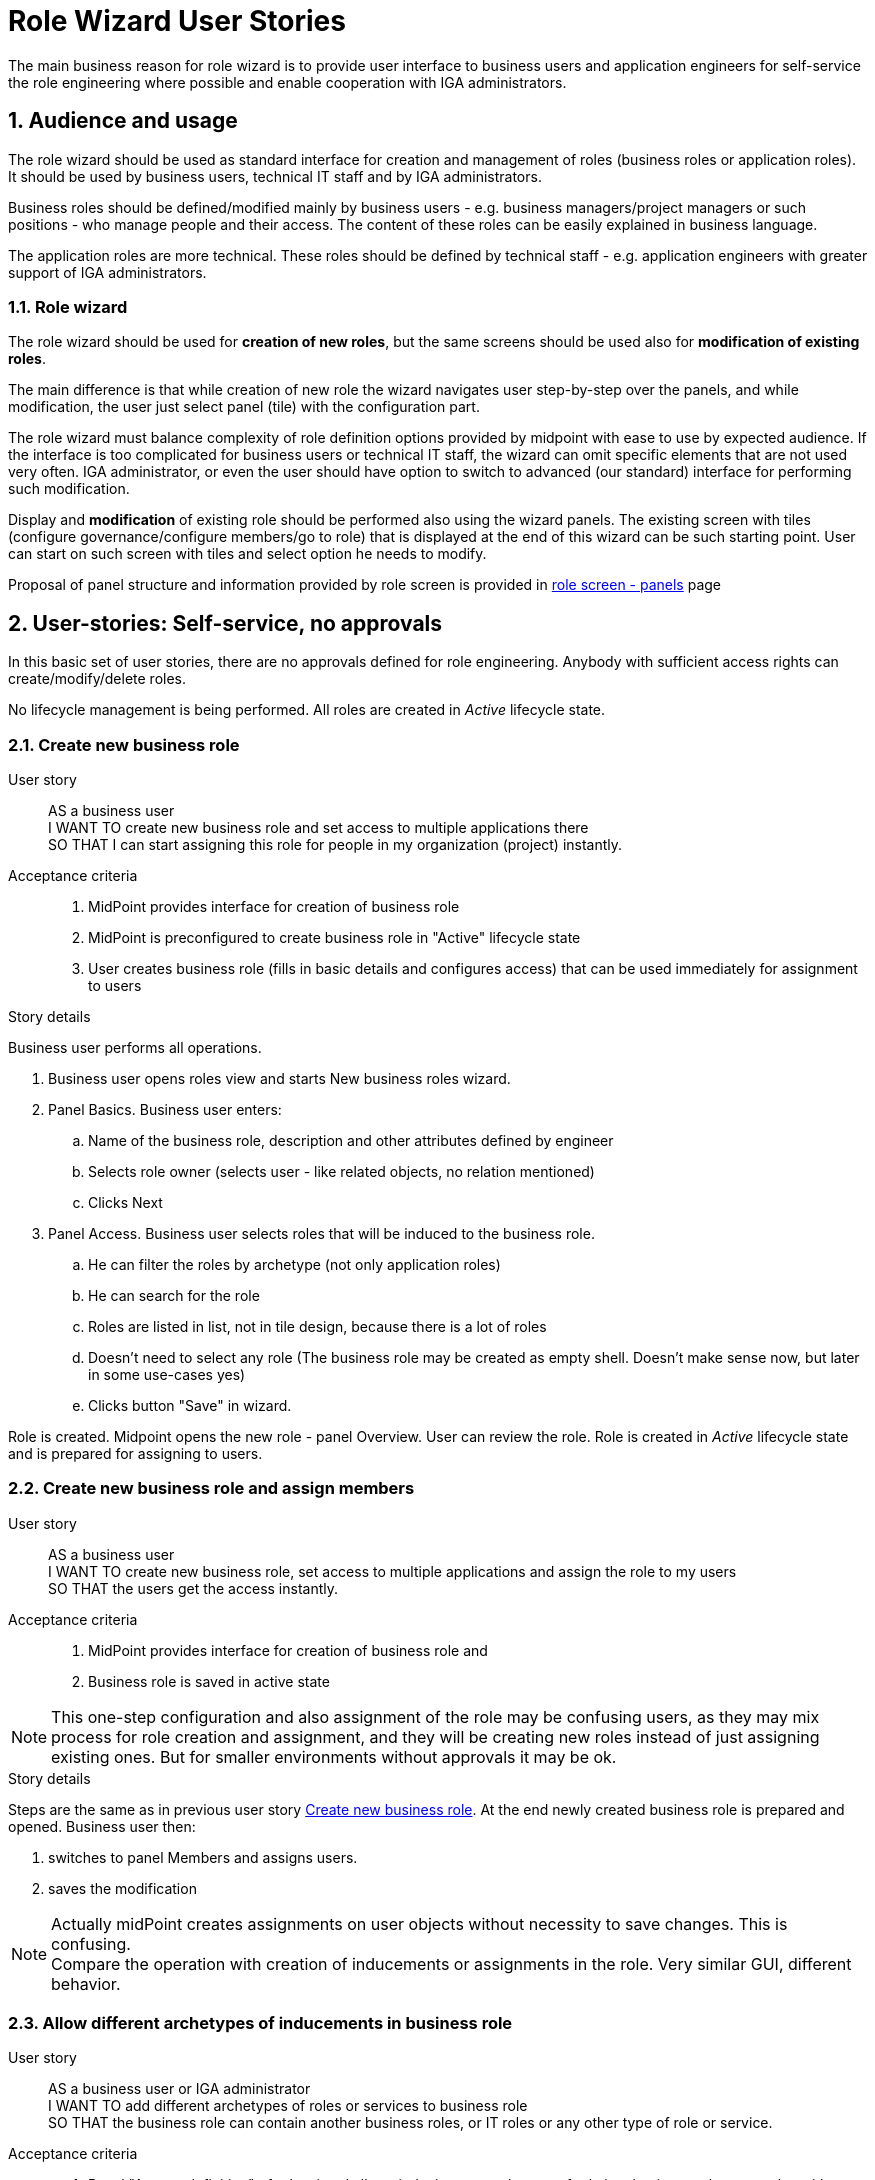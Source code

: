 = Role Wizard User Stories
:page-nav-title: Role wizard user stories
:page-display-order: 200
:page-toc: top
:toclevels: 2
:sectnums:
:sectnumlevels: 2

The main business reason for role wizard is to provide user interface to business users and application engineers for self-service the role engineering where possible and enable cooperation with IGA administrators.

== Audience and usage

The role wizard should be used as standard interface for creation and management of roles (business roles or application roles). It should be used by business users, technical IT staff and by IGA administrators.

Business roles should be defined/modified mainly by business users - e.g. business managers/project managers or such positions - who manage people and their access.
The content of these roles can be easily explained in business language.

The application roles are more technical.
These roles should be defined by technical staff - e.g. application engineers with greater support of IGA administrators.


=== Role wizard

The role wizard should be used for *creation of new roles*, but the same screens should be used also for *modification of existing roles*.

The main difference is that while creation of new role the wizard navigates user step-by-step over the panels, and while modification, the user just select panel (tile) with the configuration part.

The role wizard must balance complexity of role definition options provided by midpoint with ease to use by expected audience.
If the interface is too complicated for business users or technical IT staff, the wizard can omit specific elements that are not used very often.
IGA administrator, or even the user should have option to switch to advanced (our standard) interface for performing such modification.

Display and *modification* of existing role should be performed also using the wizard panels.
The existing screen with tiles (configure governance/configure members/go to role) that is displayed at the end of this wizard can be such starting point.
User can start on such screen with tiles and select option he needs to modify.

Proposal of panel structure and information provided by role screen is provided in xref:role-panels.adoc[role screen - panels] page

== User-stories: Self-service, no approvals

In this basic set of user stories, there are no approvals defined for role engineering. Anybody with sufficient access rights can create/modify/delete roles.

No lifecycle management is being performed. All roles are created in _Active_ lifecycle state.

[#_create_new_business_role]
=== Create new business role

User story::
AS a business user +
I WANT TO create new business role and set access to multiple applications there +
SO THAT I can start assigning this role for people in my organization (project) instantly.

Acceptance criteria::
. MidPoint provides interface for creation of business role
. MidPoint is preconfigured to create business role in "Active" lifecycle state
. User creates business role (fills in basic details and configures access) that can be used immediately for assignment to users

.Story details

Business user performs all operations.

. Business user opens roles view and starts New business roles wizard.
. Panel Basics. Business user enters:
.. Name of the business role, description and other attributes defined by engineer
.. Selects role owner (selects user - like related objects, no relation mentioned)
.. Clicks Next
. Panel Access. Business user selects roles that will be induced to the business role.
.. He can filter the roles by archetype (not only application roles)
.. He can search for the role
.. Roles are listed in list, not in tile design, because there is a lot of roles
.. Doesn't need to select any role (The business role may be created as empty shell. Doesn't make sense now, but later in some use-cases yes)
.. Clicks button "Save" in wizard.

Role is created. Midpoint opens the new role - panel Overview. User can review the role.
Role is created in _Active_ lifecycle state and is prepared for assigning to users.


=== Create new business role and assign members

User story::
AS a business user +
I WANT TO create new business role, set access to multiple applications and assign the role to my users +
SO THAT the users get the access instantly.

Acceptance criteria::
. MidPoint provides interface for creation of business role and
. Business role is saved in active state

NOTE: This one-step configuration and also assignment of the role may be confusing users, as they may mix process for role creation and assignment, and they will be creating new roles instead of just assigning existing ones. But for smaller environments without approvals it may be ok.

.Story details
Steps are the same as in previous user story xref:#_create_new_business_role[Create new business role]. At the end newly created business role is prepared and opened. Business user then:

. switches to panel Members and assigns users.
. saves the modification

NOTE: Actually midPoint creates assignments on user objects without necessity to save changes. This is confusing. +
Compare the operation with creation of inducements or assignments in the role. Very similar GUI, different behavior.


=== Allow different archetypes of inducements in business role

User story::
AS a business user or IGA administrator +
I WANT TO add different archetypes of roles or services to business role +
SO THAT the business role can contain another business roles, or IT roles or any other type of role or service.

Acceptance criteria::
. Panel "Access definition" of role wizard allows inducing any archetype of role into business role, even roles without archetype. It allows inducement of services as well.
    * Engineer can specify set of object types and archetypes in configuration
. User should be able to create inducements in iterations.
    * E.g. add some set of roles, filter other archetype, select roles of that archetype, add, then search for another role + add. And save the role when finished.
    * User should be able to review list of inducements prior saving role
. Access definition panel should display roles in list not tiles by default. There are too many roles for tiles.


=== Allow inducements of services with relation in business role

Midpoint can assign objects with relations. To avoid role explosion we can utilize relations in inducements. So we can create inducements with relations in business roles. Role wizard should support it.

User story::
AS a business user or IGA administrator +
I WANT TO add services with relations to the business role +
SO THAT the business role can induce services with relations.

Acceptance criteria::
. Midpoint provides option for configuration of services, that defines set of relations by which the particular service or service archetype can be assigned (e.g. Service "Shared folder X" can be assigned as "reader","writer", "manager").
    * Midpoint allows to define this option to archetype. Roles of specific archetype will have defined set of relations that can be used in assignments/inducements.
. Panel "Access definition" of role wizard allows inducing services with default or specific relations into the business role.
    * The relations should be defined only if the service definition/archetype requests it
    * Each object can have different relation, so the relation is selected only after the application is selected
. As concept of relations is not well understood by end-users, the relations should be displayed only when explicitly allowed by engineer. Not by default.
. When such business role is assigned to a user, the user obtains role with the relation defined in the business role.
. Each time selection of service is prior to selection of relation.

NOTE: The configuration of relations should be allowed for roles as well (e.g. AppABC:User assigned with relation "remote-access").

.Story details
When preconfigured by engineer, the business user is able to create new inducement with relation in Access definition panel in a following way:

. User selects roles/applications to be included as inducements in role
. When the user hits the button "add" or "save", midpoint checks if some of the services (or roles) are not defined with relation allowed. If yes, then
    * midpoint opens modal window with display of all services that require/allow relation definition.
    * To each service/role user selects relation from predefined set. Each service can have different set of relations - depends on archetype definition.
    * User adds the defined inducements by "add" or "save" buttons



=== Cooperation of multiple users in role engineering
Definition of new role is seldom just work of one person. Midpoint should provide interface for cooperation of multiple users in preparing the role. The process is often iterative, as not all details are known each time.

User story::
AS an IGA administrator, +
I WANT TO review role prepared by business user and modify it when needed, +
SO THAT the role can be safely implemented.

Acceptance criteria::
. Midpoint provides interface where multiple users can perform modification of role definition prior role is being applied to production life
    * See xref:role-design-process.adoc[role design process]
.
//. Midpoint provides option for users to add notes what to be done in the role definition
//. Midpoint provides track of who and when modified which component of the role

.Story details
See

=== Review of impact
Role assignments and inducements can be complex and modifications of the role definition can affect multiple users.
It is important if user knows what will be affected by the changes.

We need to display the changes according the knowledge of the audience. Business user can't read detail technical description as IGA administrator

User story::
AS a business user who created or modified role, +
I WANT TO know what will be affected by my changes of the role (e.g. when I added new app role to the business role), +
SO THAT I will know who will get more access and understand business impact of the change.

User story::
AS a IGA administrator who perform/review modification of a role, +
I WANT TO see all changes that will be induced by application of the change to the environment
SO THAT I can understand the technical impact of the change.

Acceptance criteria::
. Midpoint provides interface (simulation) for IGA administrator to review impact of role creation/modification
. Midpoint provides interface for business user to review business impact of the role creation/modification (who will get new access, where will be the access removed)

=== Create a copy of role

Roles are often similar. Especially application roles. It would be much easier if author of the application role could use copy-and-modify attitude while creating new role.

User story::
AS a business user or IT engineer who wants to create new role +
I WANT TO create a copy of existing role when I'm creating a similar role (e.g. multiple application roles for an application), +
SO THAT I don't need to perform full configuration of the role. This can save time and avoid errors.

Acceptance criteria::
. Midpoint allows creation copy of the role in "Draft" so the new role can be modified and created.
. New role is created without copying members.


=== Approval policy selection
Setting approver for role is complex. It is often not only 1 person. Existing user interface, where just approvers are selected is not useful for setting such approval policies by business users.

User story::
AS a business user creating a new role +
I WANT TO just select approval policy from predefined list, +
SO THAT I don't have to learn how to select multiple approvers.

User story::
AS a IGA engineer +
I WANT TO prepare set of approval policies (e.g.: 1, 2, 3-step approval), +
SO THAT I minimize possibility of errors while defining approvers by business users.

Acceptance criteria::
. Instead of just selecting approver midPoint enables selection of approval policy object from predefined approval policies.
. Midpoint should be delivered with some set of predefined default approval policies in initial objects.
. Midpoint can define also approval policy automatically while saving of the object - based on some attribute values (e.g. role risk level)

=== Application role: Define new group object in role wizard

Actual role wizard allows selection from existing resource entitlements (e.g. LDAP groups).
These groups must exist already while creating roles.
MidPoint can also create the group objects on resources, just wizard should allow this.
This increases application deployment speed if new group does not have to be created prior role definition.

User story::
AS an application engineer preparing new roles for my new application controlling access via LDAP groups, +
I WANT TO define new LDAP group name when granting entitlements in role wizard, +
SO THAT I don't have to request creation of the LDAP group by LDAP team.

Acceptance criteria::
. The application role wizard should allow definition of new resource object name while granting entitlements
. The new resource object should be created only when the role is switched to production


=== Application role: Access to multiple applications

Although it is not the pattern we would recommend, an application role can provide access to multiple applications.
E.g. read access to some internal applications can be provided via _internal_apps_ AD group.
Role wizard should support creation of application role accessing multiple applications.

It is easy - just allowing multiple inducements in the role wizard.

User story::
AS an application engineer preparing new application role, +
I WANT TO define application role that manages access to multiple applications, +
SO THAT I can define the application access the way how to it should be.

Acceptance criteria::
. Application role wizard should allow multiple inducements in the role wizard.
* It would be better if there is some checkbox "manage access to multiple applications" provided and only then you can select more apps.

== Modification of roles
Midpoint should provide option also for controlled modification of the role.
The role being modified can be still in production and its members may change automatically.
The role modification may be instant (e.g. change of the description), or may take some time.

If the modification is not instant, midPoint should provide graphical information of what is being modified and identification of the role that is being modified.
Midpoint should provide option to graphically display what is being modified prior it is applied.

The modification should be performed via the same interface as new role creation.


== User-stories: Controlled self-service, approvals

In many environments, approvals by specific users are required when roles are created or modified.

=== Create new business role (with approval)

User story::
AS a business user +
I WANT TO create new business role and set access to multiple applications there +
SO THAT I start assigning this role for people in my organization (project) when the role is approved.

Acceptance criteria::
GIVEN defined application roles that are needed for accessing applications +
WHEN the business user creates the role in wizard (fill in basic details and configure access), sends the new role for approval and the creation of the role is approved, +
THEN the business user obtains notification of new role being created and can start assigning the role to his users.

=== Create new business role and assign members (with approval)

User story::
AS a business user +
I WANT TO create new business role, set access to multiple applications and assign the role to my users +
SO THAT the users get the access instantly when the role is approved.

Acceptance criteria::
GIVEN defined application roles that are needed for accessing applications, +
WHEN the business user creates the role in wizard (fills in basic details, configures access and configures members), sends the new role for approval and the creation of the role is approved, +
THEN the business user obtains notification of new role being created, and the access for assigned users is active since the role was approved.

NOTE: As written above, this one-step configuration and also assignment of the role may be confusing users, as they may mix process for role creation and assignment.

=== Rejection of request - business user

User story::
AS a business user who created role and sent it to approval +
I WANT TO *NOT* create new role when my request is rejected because of some errors, +
SO THAT I can just correct the errors and send the role for approval again.

=== Rejection of request - Approver

User story::
AS an approver of role creation, +
I WANT TO be able to approve the role, return the role back to requester to correct some details, or fully reject the role request creation (may be done in 2 steps) +
SO THAT I can handle the role creation request correctly.

=== Approval of role modification. Case should relate to the role.

When the role is in production, its modification may be approved.
// TODO - doplnit.


== Additional user-stories: Visibility

=== See all roles to approve
User story::
AS a IGA administrator or Role manager +
I WANT TO see all roles that are in DRAFT (or similar state) +
SO THAT I can clearly see which roles have to be approved.

Acceptance criteria::
. MidPoint should provide specific view where IGA administrator can see all roles in DRAFT (or similar state).
. MidPoint should provide action buttons in that view that allows controlled and consistent operations over the objects in the view.

=== See all inactive roles
User story::
AS a IGA administrator +
I WANT TO see all roles that are invalidated (e.g. lifecycleState in (deprecated, archived, failed))+
SO THAT I can perform cleanup of old roles.

Acceptance criteria::
. MidPoint should provide specific view where IGA administrator can see all roles defined lifecycleState.
. MidPoint should provide action buttons in that view that allows controlled and consistent operations over the objects in the view.

=== All modifications of role should be applied only after Save button

Midpoint actually performs assignments of role on user objects. No saving is necessary. But for modification of attributes save is necessary. This is confusing to users who do not understand midpoint well.
User can't revert some operations.

User story::
AS a business user or IGA operator +
I WANT TO have all operations I perform on the role to be applied only when I hit Save button +
SO THAT I can verify the impact that my operation will have on environment and I can revert it.

Acceptance criteria::
All operations on the role (modification of attribute values, new assignments, inducements, new assignments of the role to role members) are applied only after Save button.



== Lifecycle state management

User stories including lifecycle state management of roles.

=== New role in draft, switch to active

// TODO: Prepare
////
Creation of new role
Acceptance criteria::
. MidPoint provides interface for creation of business role
. Business role is saved in active state
. #Business role can be saved in draft state for later finalization#
. #When saved to production, the business role is created and applied to all its predefined members.#

////

=== Decommissioning of active role

// TODO: prepare
